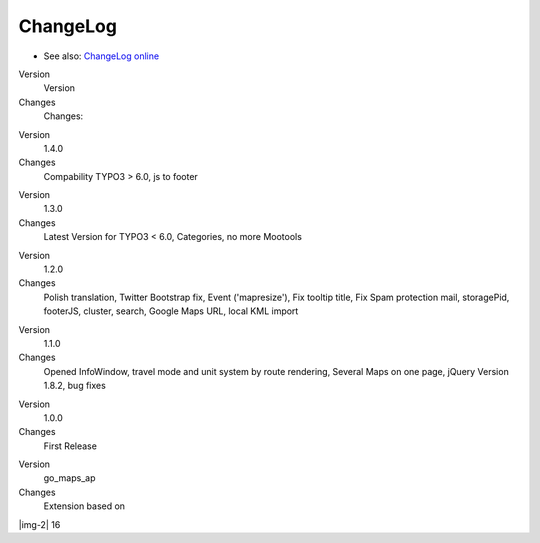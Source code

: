 ﻿.. include:: Images.txt

.. ==================================================
.. FOR YOUR INFORMATION
.. --------------------------------------------------
.. -*- coding: utf-8 -*- with BOM.

.. ==================================================
.. DEFINE SOME TEXTROLES
.. --------------------------------------------------
.. role::   underline
.. role::   typoscript(code)
.. role::   ts(typoscript)
   :class:  typoscript
.. role::   php(code)


ChangeLog
---------

- See also: `ChangeLog online
  <http://typo3.org/extensions/repository/view/go_maps_ext>`_

.. ### BEGIN~OF~TABLE ###

.. container:: table-row

   Version
         Version
   
   Changes
         Changes:


.. container:: table-row

   Version
         1.4.0
   
   Changes
         Compability TYPO3 > 6.0, js to footer


.. container:: table-row

   Version
         1.3.0
   
   Changes
         Latest Version for TYPO3 < 6.0, Categories, no more Mootools


.. container:: table-row

   Version
         1.2.0
   
   Changes
         Polish translation, Twitter Bootstrap fix, Event ('mapresize'), Fix
         tooltip title, Fix Spam protection mail, storagePid, footerJS,
         cluster, search, Google Maps URL, local KML import


.. container:: table-row

   Version
         1.1.0
   
   Changes
         Opened InfoWindow, travel mode and unit system by route rendering,
         Several Maps on one page, jQuery Version 1.8.2, bug fixes


.. container:: table-row

   Version
         1.0.0
   
   Changes
         First Release


.. container:: table-row

   Version
         go\_maps\_ap
   
   Changes
         Extension based on


.. ###### END~OF~TABLE ######

|img-2| 16


